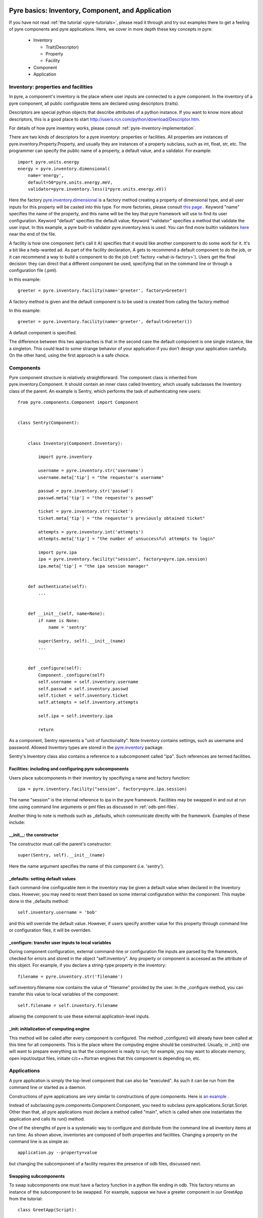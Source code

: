 .. _pyre-basics:

Pyre basics: Inventory, Component, and Application
==================================================

.. The pyre framework is a Python-based system for constructing applications. Applications consist of a top level application component and a set of lower level components. The framework performs services such as instantiating components, configuring them, and cleaning up. A pyre component is the basic chunk of code managed by the pyre framework.  A component contains a "unit of functionality", whether one class or many, which requires certain settings before runtime.  A component may in turn pass settings to a subcomponent and so on.  The power of pyre is in taking an arbitrarily long, complex, interrelated set of configurations and being able to sort them out and pass them to all the underlying subcomponents so that they are configured in the correct order and dependencies are satisfied.

.. As the component "unit of functionality" is left undefined, it is up to the pyre architect to decide at what level they would like to divide their code into components.  Some may choose to create entire computational engines as components that can be swapped in and out based on a user's preferences.  Others may elect to fine-grain the component nature of their engines, such as creating components for a forcefield within a physics engine that can be altered at configuration time, or even the individual forcefield components.

.. Pyre is one package of pythia, a larger collection of related systems such as a distributed communication system (journal), code-generators (weaver), GUI generators (blade), and a build system (merlin).

If you have not read :ref:`the tutorial <pyre-tutorials>`, please read it through
and try out examples there to get a feeling of pyre components and pyre applications.
Here, we cover in more depth these key concepts in pyre:

 * Inventory

   * Trait(Descriptor)
   * Property
   * Facility

 * Component
 * Application
 

.. _pyre-inventory:

Inventory: properties and facilities
-----------------------------------------
In pyre, a component's inventory is the place where user inputs are 
connected to a pyre component.
In the inventory of a pyre component, all public configurable items
are declared using descriptors (traits).

Descriptors are special python objects that describe attributes
of a python instance.
If you want to know more about descriptors, this is a good place to start
http://users.rcn.com/python/download/Descriptor.htm. 

For details of how pyre inventory works, please consult
:ref:`pyre-inventory-implementation`.

There are two kinds of descriptors for a pyre inventory: properties or facilities.
All properties are instances of pyre.inventory.Property.Property, and usually they are instances of a property subclass, such as int, float, str, etc. The programmer can specify the public name of a property, a default value, and a validator. For example::

  import pyre.units.energy
  energy = pyre.inventory.dimensional(
      name='energy', 
      default=50*pyre.units.energy.meV, 
      validator=pyre.inventory.less(1*pyre.units.energy.eV))

Here the factory 
`pyre.inventory.dimensional </pyre/api/pyre.inventory-module.html#dimensional>`_
is a factory method creating a property of dimensional type, and all user inputs
for this property will be casted into this type.
For more factories, please consult 
`this page <http://danse.us/trac/pyre/browser/pythia-0.8/packages/pyre/pyre/inventory/__init__.py>`_ .
Keyword "name" specifies the name of the property, and this name will be
the key that pyre framework will use to find its user configuration.
Keyword "default" specifies the default value;
Keyword "validator" specifies a method that validate the user input.
In this example, a pyre built-in validator pyre.inventory.less is used.
You can find more builtin validators 
`here <http://danse.us/trac/pyre/browser/pythia-0.8/packages/pyre/pyre/inventory/__init__.py>`_ 
near the end of the file.


A facility is how one component (let's call it A) specifies that it would like another 
component to do some work for it. 
It's a bit like a help-wanted ad. 
As part of the facility declaration, A gets to recommend a default component to do the job,
or it can recommend a way to build a component to do the job 
(:ref:`factory <what-is-factory>`). 
Users get the final decision: they can direct that a different component be used, 
specifying that on the command line or through a configuration file (.pml).

In this example::

   greeter = pyre.inventory.facility(name='greeter', factory=Greeter)

A factory method is given and the default component is to be used is created from
calling the factory method

In this example::

   greeter = pyre.inventory.facility(name='greeter', default=Greeter())

A default component is specified.

The difference between this two approaches is that in the second case
the default component is one single instance, like a singleton.
This could lead to some strange behavior of your application if you
don't design your application carefully. 
On the other hand, using the first approach is a safe choice.


.. _pyre-component:

Components
---------------

Pyre component structure is relatively straightforward.  The component class is inherited from pyre.inventory.Component.  It should contain an inner class called Inventory, which usually subclasses the Inventory class of the parent.  An example is Sentry, which performs the task of authenticating new users::

    from pyre.components.Component import Component
    
    
    class Sentry(Component):
    
    
        class Inventory(Component.Inventory):
    
            import pyre.inventory
    
            username = pyre.inventory.str('username')
            username.meta['tip'] = "the requestor's username"
    
            passwd = pyre.inventory.str('passwd')
            passwd.meta['tip'] = "the requestor's passwd"
    
            ticket = pyre.inventory.str('ticket')
            ticket.meta['tip'] = "the requestor's previously obtained ticket"
    
            attempts = pyre.inventory.int('attempts')
            attempts.meta['tip'] = "the number of unsuccessful attempts to login"
    
            import pyre.ipa
            ipa = pyre.inventory.facility("session", factory=pyre.ipa.session)
            ipa.meta['tip'] = "the ipa session manager"
    
    
        def authenticate(self):
	    ...
    
    
        def __init__(self, name=None):
            if name is None:
                name = 'sentry'
    
            super(Sentry, self).__init__(name)
	    ...    
    
    
        def _configure(self):
            Component._configure(self)
            self.username = self.inventory.username
            self.passwd = self.inventory.passwd
            self.ticket = self.inventory.ticket
            self.attempts = self.inventory.attempts
    
            self.ipa = self.inventory.ipa
    
            return

As a component, Sentry represents a "unit of functionality".  Note Inventory contains settings, such as username and password.  Allowed Inventory types are stored in the
`pyre.inventory <http://danse.us/trac/pyre/browser/pythia-0.8/packages/pyre/pyre/inventory/__init__.py>`_ 
package. 

.. TODO: we need to link to an api discussion of inventory and move the link to the actual file to there

Sentry's Inventory class also contains a reference to a subcomponent called "ipa".  Such references are termed facilities.  

Facilities: including and configuring pyre subcomponents 
^^^^^^^^^^^^^^^^^^^^^^^^^^^^^^^^^^^^^^^^^^^^^^^^^^^^^^^^

Users place subcomponents in their inventory by specifiying a name and factory function::

	ipa = pyre.inventory.facility("session", factory=pyre.ipa.session)

The name "session" is the internal reference to ipa in the pyre framework. Facilities may be swapped in and out at run time using command line arguments or pml files as discussed in :ref:`odb-pml-files`.

Another thing to note is methods such as _defaults, which communicate directly with the framework.  Examples of these include:

__init__: the constructor
^^^^^^^^^^^^^^^^^^^^^^^^^
The constructor must call the parent's constructor::

            super(Sentry, self).__init__(name)

Here the name argument specifies the name of this component (i.e. 'sentry'). 


_defaults: setting default values
^^^^^^^^^^^^^^^^^^^^^^^^^^^^^^^^^
Each command-line configurable item in the inventory may be given a default value when declared in the Inventory class. 
However, you may need to reset them based on some internal configuration within the component.  This maybe done in the _defaults method::

  self.inventory.username = 'bob'

and this will override the default value. However, if users specify another value
for this property through command line or configuration files, it will be overriden.


_configure: transfer user inputs to local variables
^^^^^^^^^^^^^^^^^^^^^^^^^^^^^^^^^^^^^^^^^^^^^^^^^^^
During component configuration, external command-line or configuration file inputs are parsed by the framework,
checked for errors and stored in the object "self.inventory".
Any property or component is accessed as the attribute of this object.
For example, if you declare a string-type property in the inventory::

  filename = pyre.inventory.str('filename')

self.inventory.filename now contains the value of "filename" provided by the user.
In the _configure method, you can transfer this value to local variables of the component::

  self.filename = self.inventory.filename

allowing the component to use these external application-level inputs.


_init: initialization of computing engine
^^^^^^^^^^^^^^^^^^^^^^^^^^^^^^^^^^^^^^^^^
This method will be called after every component is configured. 
The method _configure() will already have been called at this time for all components.
This is the place where the computing engine should be constructed.
Usually, in _init() one will want to prepare everything so that the
component is ready to run; for example, you may want to allocate memory,
open input/output files, initiate c/c++/fortran engines that this
component is depending on, etc.

.. TODO: have a link to a complete listing of these overidable methods 

.. TODO: discuss the order in which these methods are called by the framework

Applications
------------
A pyre application is simply the top-level component that can also be "executed".  
As such it can be run from the command line or started as a daemon.

Constructions of pyre applications are very similar to constructions
of pyre components. 
Here is `an example <tutorials/greet.py>`_ .

Instead of subclassing pyre.components.Component.Component, you need to
subclass pyre.applications.Script.Script.
Other than that, all pyre applications must declare a method called "main",
which is called when one instantiates the application and calls its run() method.

One of the strengths of pyre is a systematic way to configure and distribute from the command line all inventory items at run time.  As shown above, inventories are composed of both properties and facilities.  Changing a property on the command line is as simple as::

  application.py --property=value

but changing the subcomponent of a facility requires the presence of odb files, discussed next. 

.. _odb-files:

Swapping subcomponents
^^^^^^^^^^^^^^^^^^^^^^

To swap subcomponents one must have a factory function in a python file ending in odb.  This factory returns an instance of the subcomponent to be swapped.  For example, suppose we have a greeter component in our GreetApp from the tutorial::

     class GreetApp(Script):
     
         class Inventory(Script.Inventory):
     
             greeter = pyre.inventory.facility( 'greeter', default = Greeter('greeter') )
     
             ...

And we want to change the default choice of greeter to a odb file called morning.odb::

     # morning.odb

     from Greeter import Greeter
     
     def greeter():
         from Greeter import Greeter
         class Morning (Greeter):
             def _defaults(self): self.inventory.greetings = "Good morning"
         return Morning('morning')

By specifying a different greeter::

  \--greeter=morning


What we could do is to change the application pml file hello.pml::

  <facility name="greeter">morning</facility>


A key strength of pyre is an automatic system to specify all user inputs (items stored in the inventory of each component application) from either the command line or from an xml file.  In pyre these are pml files, discussed next.

.. _pml-files:

Pyre pml files
--------------

A .pml file is an xml file that assigns values to properties, components, and facilities in an application, allowing a user to override the default values assigned in the respective inventories.

To change the values of a property simply hand-edit the value, which has the general form::

    <property name='key'>value</property>

The name of the .pml file must be <component_name>.pml. Facilities may also be configured ina  similar manner::

    <facility name='greeter'>morning</facility>



.. _where-to-put-pml-odb:

There are several places to put .pml files, depending on the scope you'd like them to have.

   1. Files meant to override variables system-wide should be put with the pyre installation, in $EXPORT_ROOT/etc/<app_name>/<comp_name>.pml, where <app_name> is the name of the pyre app, and <comp_name> is the name of the component. Example: the system-wide .pml files for myApp with pythia-0.8 should be in directory $EXPORT_ROOT/etc/myApp
   2. Files meant to override variables for just one user should be in a directory called .pyre immediately beneath the user's home directory. Example: /home/tim/.pyre/myApp
   3. Files meant to be local overrides should go in the local directory: ./myApp.pml 

3 beats the others, 2 beats 1, 1 beats whatever the default is. 


(talk about depositories and configuring them in more detail...)

.. _mmtk:

Science tutorial: swapping molecular dynamics engines
=====================================================










..  also The inventory stores all the settings for the component as properties, as well as additional subcomponents as facilities.  Each of these may have multiple options.  For example, in the 

.. By having an explicit place to interact with the component, components gain the ability to control whether they accept a given change, and what to do with that setting.   External inputs such as those from the command line, a higher-level component, or a GUI, are stored in inventory items.    






